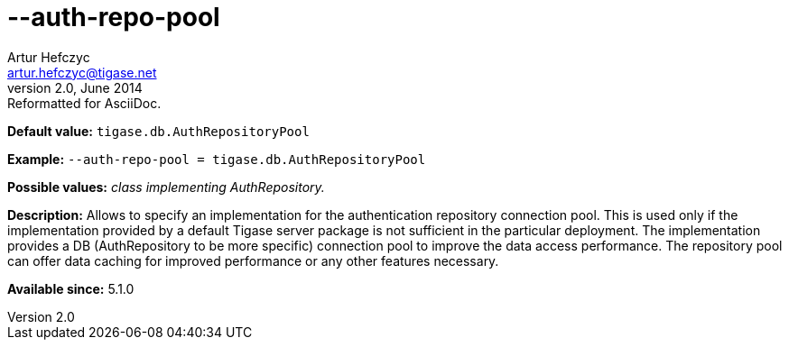 [[authRepoPool]]
--auth-repo-pool
================
Artur Hefczyc <artur.hefczyc@tigase.net>
v2.0, June 2014: Reformatted for AsciiDoc.
:toc:
:numbered:
:website: http://tigase.net/
:Date: 2013-02-09 20:59

*Default value:* +tigase.db.AuthRepositoryPool+

*Example:* +--auth-repo-pool = tigase.db.AuthRepositoryPool+

*Possible values:* 'class implementing AuthRepository.'

*Description:* Allows to specify an implementation for the authentication repository connection pool. This is used only if the implementation provided by a default Tigase server package is not sufficient in the particular deployment. The implementation provides a DB (AuthRepository to be more specific) connection pool to improve the data access performance. The repository pool can offer data caching for improved performance or any other features necessary.

*Available since:* 5.1.0

